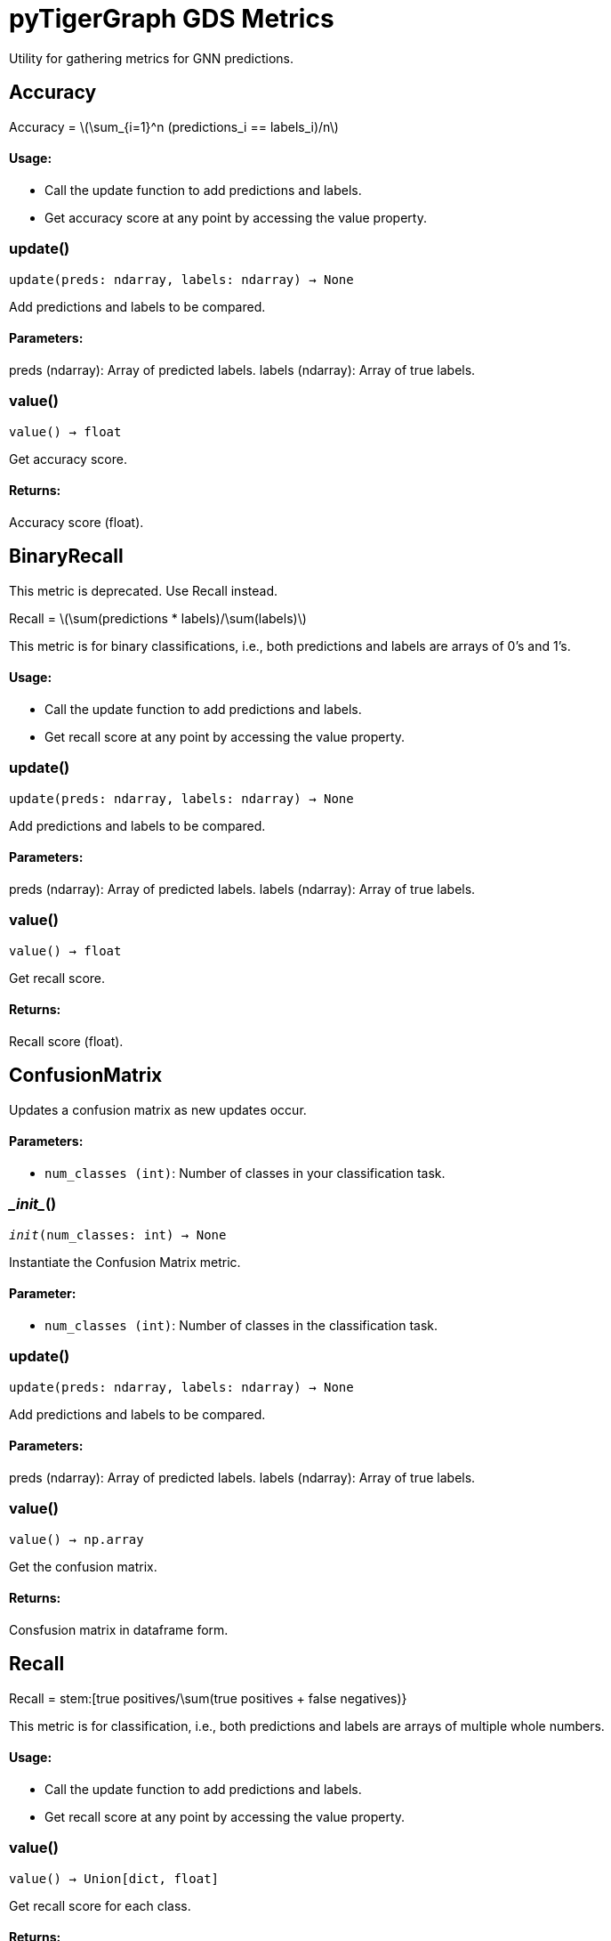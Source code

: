 = pyTigerGraph GDS Metrics

:stem: latexmath

Utility for gathering metrics for GNN predictions.

== Accuracy

Accuracy = stem:[\sum_{i=1}^n (predictions_i == labels_i)/n]

[discrete]
==== Usage:

* Call the update function to add predictions and labels.
* Get accuracy score at any point by accessing the value property.


=== update()
`update(preds: ndarray, labels: ndarray) -> None`

Add predictions and labels to be compared.

[discrete]
==== Parameters:
preds (ndarray): 
Array of predicted labels.
labels (ndarray): 
Array of true labels.


=== value()
`value() -> float`

Get accuracy score.
[discrete]
==== Returns:
Accuracy score (float).


== BinaryRecall
This metric is deprecated. Use Recall instead.

Recall = stem:[\sum(predictions * labels)/\sum(labels)]

This metric is for binary classifications, i.e., both predictions and labels are arrays of 0's and 1's.

[discrete]
==== Usage:

* Call the update function to add predictions and labels.
* Get recall score at any point by accessing the value property.


=== update()
`update(preds: ndarray, labels: ndarray) -> None`

Add predictions and labels to be compared.

[discrete]
==== Parameters:
preds (ndarray): 
Array of predicted labels.
labels (ndarray): 
Array of true labels.


=== value()
`value() -> float`

Get recall score.
[discrete]
==== Returns:
Recall score (float).


== ConfusionMatrix
Updates a confusion matrix as new updates occur.

[discrete]
==== Parameters:
* `num_classes (int)`: Number of classes in your classification task.


=== \__init__()
`__init__(num_classes: int) -> None`

Instantiate the Confusion Matrix metric.
[discrete]
==== Parameter:
* `num_classes (int)`: Number of classes in the classification task.


=== update()
`update(preds: ndarray, labels: ndarray) -> None`

Add predictions and labels to be compared.

[discrete]
==== Parameters:
preds (ndarray): 
Array of predicted labels.
labels (ndarray): 
Array of true labels.


=== value()
`value() -> np.array`

Get the confusion matrix.
[discrete]
==== Returns:
Consfusion matrix in dataframe form.


== Recall

Recall = stem:[true positives/\sum(true positives + false negatives)}

This metric is for classification, i.e., both predictions and labels are arrays of multiple whole numbers.

[discrete]
==== Usage:

* Call the update function to add predictions and labels.
* Get recall score at any point by accessing the value property.


=== value()
`value() -> Union[dict, float]`

Get recall score for each class.
[discrete]
==== Returns:
Recall score for each class or the average recall if `num_classes` == 2.


== BinaryPrecision
This metric is deprecated. Use the Precision metric instead. 
Precision = stem:[\sum(predictions * labels)/\sum(predictions)]

This metric is for binary classifications, i.e., both predictions and labels are arrays of 0's and 1's.

[discrete]
==== Usage:

* Call the update function to add predictions and labels.
* Get precision score at any point by accessing the value property.


=== update()
`update(preds: ndarray, labels: ndarray) -> None`

Add predictions and labels to be compared.

[discrete]
==== Parameters:
preds (ndarray): 
Array of predicted labels.
labels (ndarray): 
Array of true labels.


=== value()
`value() -> float`

Get precision score.
[discrete]
==== Returns:
Precision score (float).


== Precision

Recall = stem:[true positives/\sum(true positives + false positives)

This metric is for classification, i.e., both predictions and labels are arrays of multiple whole numbers.

[discrete]
==== Usage:

* Call the update function to add predictions and labels.
* Get recall score at any point by accessing the value property.


=== value()
`value() -> Union[dict, float]`

Get precision score for each class.
[discrete]
==== Returns:
Precision score for each class or the average precision if `num_classes` == 2.


== MSE

MSE = stem:[\sum(predicted-actual)^2/n]

This metric is for regression tasks, i.e. predicting a n-dimensional vector of float values.

[discrete]
==== Usage:

* Call the update function to add predictions and labels.
* Get MSE value at any point by accessing the value property.


=== update()
`update(preds: ndarray, labels: ndarray) -> None`

Add predictions and labels to be compared.

[discrete]
==== Parameters:
preds (ndarray): 
Array of predicted labels.
labels (ndarray): 
Array of true labels.


=== value()
`value() -> float`

Get MSE score.
[discrete]
==== Returns:
MSE value (float).


== RMSE

RMSE = stem:[\sqrt(\sum(predicted-actual)^2/n)]

This metric is for regression tasks, i.e. predicting a n-dimensional vector of float values.

[discrete]
==== Usage:

* Call the update function to add predictions and labels.
* Get RMSE score at any point by accessing the value property.


=== value()
`value() -> float`

Get RMSE value.
[discrete]
==== Returns:
RMSE value (float).


== MAE

MAE = \sum(predicted-actual)/n

This metric is for regression tasks, i.e. predicting a n-dimensional vector of float values.

[discrete]
==== Usage:

* Call the update function to add predictions and labels.
* Get MAE value at any point by accessing the value property.


=== update()
`update(preds: ndarray, labels: ndarray) -> None`

Add predictions and labels to be compared.

[discrete]
==== Parameters:
preds (ndarray): 
Array of predicted labels.
labels (ndarray): 
Array of true labels.


=== value()
`value() -> float`

Get MAE score.
[discrete]
==== Returns:
MAE value (float).


== HitsAtK
This metric is used in link prediction tasks, i.e. determining if two vertices have an edge between them.
Also known as Precsion@K.

[discrete]
==== Usage:

* Call the update function to add predictions and labels.
* Get Hits@K value at any point by accessing the value property.

[discrete]
==== Parameters:
* `k (int)`: Top k number of entities to compare.


=== \__init__()
`__init__(k: int) -> None`

Instantiate the Hits@K Metric
[discrete]
==== Parameter:
* `k (int)`: Top k number of entities to compare.


=== update()
`update(preds: ndarray, labels: ndarray) -> None`

Add predictions and labels to be compared.

[discrete]
==== Parameters:
preds (ndarray): 
Array of predicted labels.
labels (ndarray): 
Array of true labels.


=== value()
`value() -> float`

Get Hits@K score.
[discrete]
==== Returns:
Hits@K value (float).


== RecallAtK
This metric is used in link prediction tasks, i.e. determining if two vertices have an edge between them

[discrete]
==== Usage:

* Call the update function to add predictions and labels.
* Get Recall@K value at any point by accessing the value property.

[discrete]
==== Parameters:
* `k (int)`: Top k number of entities to compare.


=== \__init__()
`__init__(k: int) -> None`

Instantiate the Recall@K Metric
[discrete]
==== Parameter:
* `k (int)`: Top k number of entities to compare.


=== update()
`update(preds: ndarray, labels: ndarray) -> None`

Add predictions and labels to be compared.

[discrete]
==== Parameters:
preds (ndarray): 
Array of predicted labels.
labels (ndarray): 
Array of true labels.


=== value()
`value() -> float`

Get Recall@K score.
[discrete]
==== Returns:
Recall@K value (float).


== ClassificationMetrics
Collects Loss, Accuracy, Precision, Recall, and Confusion Matrix Metrics.


=== \__init__()
`__init__(num_classes: int = 2)`

Instantiate the Classification Metrics collection.
[discrete]
==== Parameter:
* `num_classes (int)`: Number of classes in the classification task.


=== reset_metrics()
`reset_metrics()`

Reset the collection of metrics.


=== update_metrics()
`update_metrics(loss, out, batch, target_type = None)`

Update the metrics collected.
[discrete]
==== Parameters:
loss (float): loss value to update
out (ndarray): the predictions of the model
batch (dict): the batch to calculate metrics on
target_type (str, optional): the type of schema element to calculate the metrics for


=== get_metrics()
`get_metrics()`

Get the metrics collected.
[discrete]
==== Returns:
Dictionary of Accuracy, Precision, Recall, and Confusion Matrix


== RegressionMetrics
Collects Loss, MSE, RMSE, and MAE metrics.


=== \__init__()
`__init__()`

Instantiate the Regression Metrics collection.



=== reset_metrics()
`reset_metrics()`

Reset the collection of metrics.


=== update_metrics()
`update_metrics(loss, out, batch, target_type = None)`

Update the metrics collected.
[discrete]
==== Parameters:
loss (float): loss value to update
out (ndarray): the predictions of the model
batch (dict): the batch to calculate metrics on
target_type (str, optional): the type of schema element to calculate the metrics for


=== get_metrics()
`get_metrics()`

Get the metrics collected.
[discrete]
==== Returns:
Dictionary of MSE, RMSE, and MAE.


== LinkPredictionMetrics

Collects Loss, Recall@K, and Hits@K metrics.


=== \__init__()
`__init__(k)`

Instantiate the Classification Metrics collection.
[discrete]
==== Parameter:
* `k (int)`: The number of results to look at when calculating metrics.


=== reset_metrics()
`reset_metrics()`

Reset the collection of metrics.


=== update_metrics()
`update_metrics(loss, out, batch, target_type = None)`

Update the metrics collected.
[discrete]
==== Parameters:
loss (float): loss value to update
out (ndarray): the predictions of the model
batch (dict): the batch to calculate metrics on
target_type (str, optional): the type of schema element to calculate the metrics for


=== get_metrics()
`get_metrics()`

Get the metrics collected.
[discrete]
==== Returns:
Dictionary of Recall@K, Hits@K, and K.


